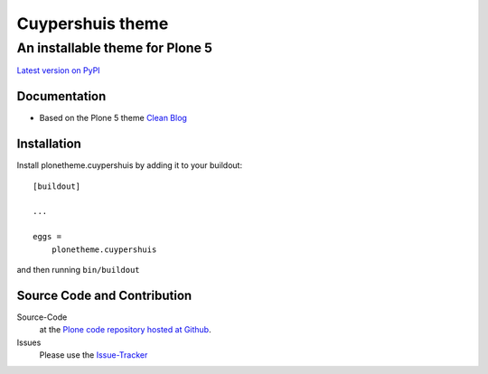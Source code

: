 ============
 Cuypershuis theme
============
------------------------------
 An installable theme for Plone 5
------------------------------

`Latest version on PyPI <https://pypi.python.org/pypi/plonetheme.cuypershuis>`_

Documentation
=============
- Based on the Plone 5 theme `Clean Blog <https://pypi.python.org/pypi/plonetheme.clean-blog>`_

Installation
============================
Install plonetheme.cuypershuis by adding it to your buildout::

    [buildout]

    ...

    eggs =
        plonetheme.cuypershuis

and then running ``bin/buildout``

Source Code and Contribution
============================

Source-Code
    at the `Plone code repository hosted at Github <https://github.com/intk/plonetheme.cuypershuis>`_.

Issues
    Please use the `Issue-Tracker <https://github.com/intk/plonetheme.cuypershuis/issues>`_

